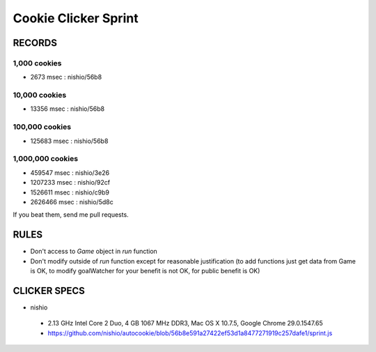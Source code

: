 =======================
 Cookie Clicker Sprint
=======================

RECORDS
=======

1,000 cookies
-------------

- 2673 msec : nishio/56b8


10,000 cookies
--------------

- 13356 msec : nishio/56b8


100,000 cookies
---------------

- 125683 msec : nishio/56b8


1,000,000 cookies
-----------------

- 459547 msec : nishio/3e26
- 1207233 msec : nishio/92cf
- 1526611 msec : nishio/c9b9
- 2626466 msec : nishio/5d8c

If you beat them, send me pull requests.

RULES
=====

- Don't access to *Game* object in *run* function
- Don't modify outside of *run* function except for reasonable justification (to add functions just get data from Game is OK, to modify goalWatcher for your benefit is not OK, for public benefit is OK)


CLICKER SPECS
=============

- nishio

 - 2.13 GHz Intel Core 2 Duo, 4 GB 1067 MHz DDR3, Mac OS X 10.7.5, Google Chrome 29.0.1547.65
 - https://github.com/nishio/autocookie/blob/56b8e591a27422ef53d1a8477271919c257dafe1/sprint.js
